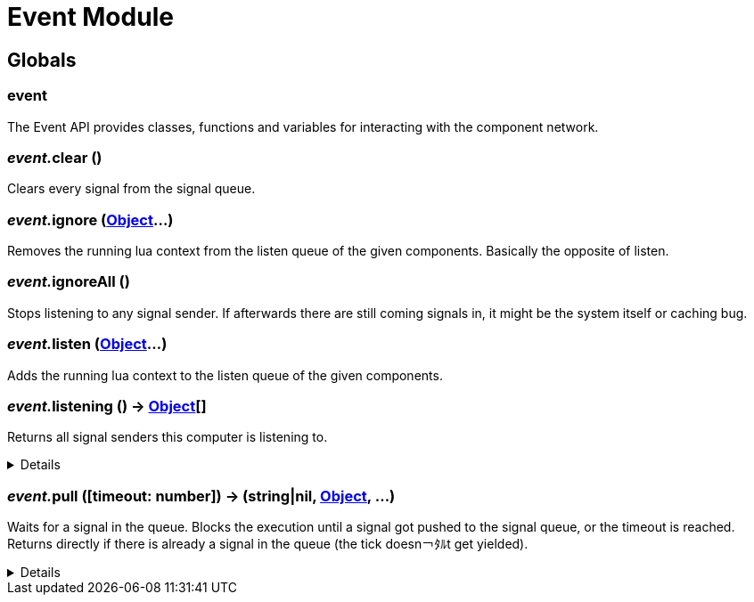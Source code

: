 = Event Module
:table-caption!:



== Globals

=== **event**
The Event API provides classes, functions and variables for interacting with the component network.

=== __event.__**clear** ()
Clears every signal from the signal queue.

=== __event.__**ignore** (xref:/reflection/classes/Object.adoc[Object]...)
Removes the running lua context from the listen queue of the given components. Basically the opposite of listen.

=== __event.__**ignoreAll** ()
Stops listening to any signal sender. If afterwards there are still coming signals in, it might be the system itself or caching bug.

=== __event.__**listen** (xref:/reflection/classes/Object.adoc[Object]...)
Adds the running lua context to the listen queue of the given components.

=== __event.__**listening** () -> xref:/reflection/classes/Object.adoc[Object][]
Returns all signal senders this computer is listening to.

[%collapsible]
====
.Return Values
[%header,cols="1,1,4a",separator="!"]
!===
!Name !Type !Description

! *An array containing all objects this computer is currently listening to.* `listening`
! xref:/reflection/classes/Object.adoc[Object][]
! 

!===
====

=== __event.__**pull** ([timeout: number]) -> (string|nil, xref:/reflection/classes/Object.adoc[Object], ...)
Waits for a signal in the queue. Blocks the execution until a signal got pushed to the signal queue, or the timeout is reached. +
Returns directly if there is already a signal in the queue (the tick doesn￢ﾀﾙt get yielded).

[%collapsible]
====
.Parameters
[%header,cols="1,1,4a",separator="!"]
!===
!Name !Type !Description

! *Timeout* `timeout`
! number
! The amount of time needs to pass until pull unblocks when no signal got pushed. If not set, the function will block indefinitely until a signal gets pushed. If set to `0` (int), will not yield the tick and directly return with the signal data or nil if no signal was in the queue.

!===
.Return Values
[%header,cols="1,1,4a",separator="!"]
!===
!Name !Type !Description

! *Event* `event`
! string|nil
! The name of the returned signal. Nil when timeout got reached.

! *Sender* `sender`
! xref:/reflection/classes/Object.adoc[Object]
! The component representation of the signal sender. Not set when timeout got reached.

! *Parameters* `parameters`
! any...
! The parameters passed to the signal. Not set when timeout got reached.

!===
====

